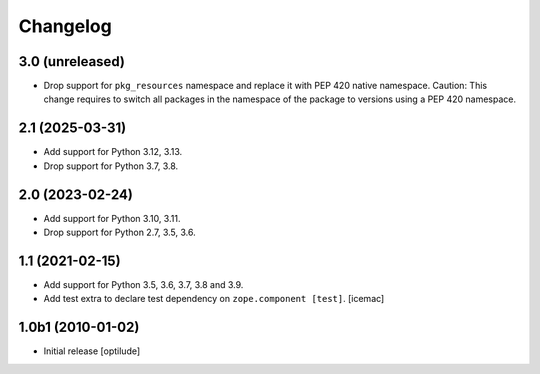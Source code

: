 Changelog
=========

3.0 (unreleased)
----------------

- Drop support for ``pkg_resources`` namespace and replace it with PEP 420 native namespace. Caution: This change requires to switch all packages in the namespace of the package to versions using a PEP 420 namespace.


2.1 (2025-03-31)
----------------

- Add support for Python 3.12, 3.13.

- Drop support for Python 3.7, 3.8.


2.0 (2023-02-24)
----------------

- Add support for Python 3.10, 3.11.

- Drop support for Python 2.7, 3.5, 3.6.


1.1 (2021-02-15)
----------------

- Add support for Python 3.5, 3.6, 3.7, 3.8 and 3.9.

- Add test extra to declare test dependency on ``zope.component
  [test]``. [icemac]


1.0b1 (2010-01-02)
------------------

* Initial release
  [optilude]
